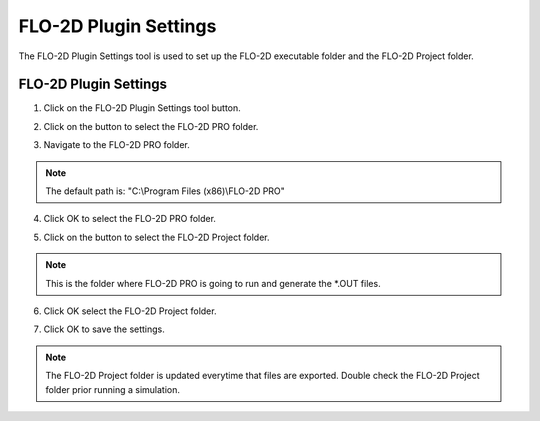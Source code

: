 FLO-2D Plugin Settings
======================

The FLO-2D Plugin Settings tool is used to set up the FLO-2D executable folder and the FLO-2D Project folder.

FLO-2D Plugin Settings
------------------------

1. Click on the
   FLO-2D Plugin Settings tool button.

.. image:: ../../img/Buttons/flo2dicon.png

2. Click on the button to select the FLO-2D PRO folder.

.. image:: ../../img/Flo-2D-Plugin-Settings/pluginsettings001.png

3. Navigate to the FLO-2D PRO folder.

.. image:: ../../img/Flo-2D-Plugin-Settings/pluginsettings002.png

.. note:: The default path is: "C:\\Program Files (x86)\\FLO-2D PRO"

4. Click OK to select the FLO-2D PRO folder.

.. image:: ../../img/Flo-2D-Plugin-Settings/pluginsettings003.png

5. Click on the button to select the FLO-2D Project folder.

.. image:: ../../img/Flo-2D-Plugin-Settings/pluginsettings004.png

.. note:: This is the folder where FLO-2D PRO is going to run and generate the \*.OUT files.

6. Click OK select the FLO-2D Project folder.

.. image:: ../../img/Flo-2D-Plugin-Settings/pluginsettings005.png

7. Click OK to save the settings.

.. image:: ../../img/Flo-2D-Plugin-Settings/pluginsettings006.png

.. note:: The FLO-2D Project folder is updated everytime that files are exported. Double check the FLO-2D Project folder
          prior running a simulation.
